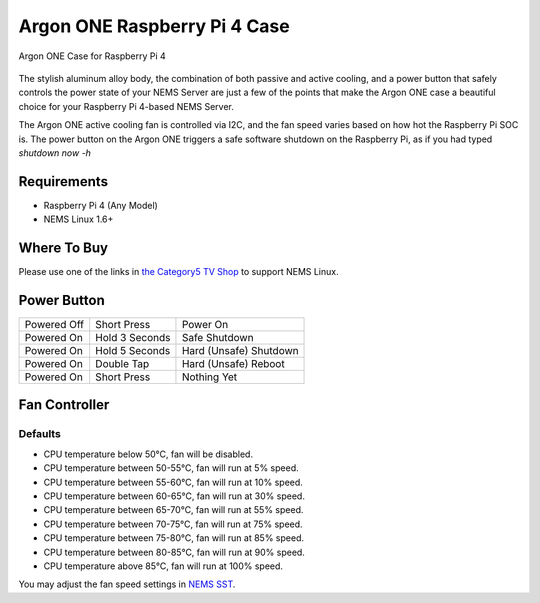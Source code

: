Argon ONE Raspberry Pi 4 Case
=============================

.. figure:: ../img/argon_one.jpg
  :width: 600
  :align: center
  :alt: Argon ONE Case for Raspberry Pi 4

  Argon ONE Case for Raspberry Pi 4

The stylish aluminum alloy body, the combination of both passive and
active cooling, and a power button that safely controls the power state
of your NEMS Server are just a few of the points that make the Argon ONE
case a beautiful choice for your Raspberry Pi 4-based NEMS Server.

The Argon ONE active cooling fan is controlled via I2C, and the fan
speed varies based on how hot the Raspberry Pi SOC is. The power button
on the Argon ONE triggers a safe software shutdown on the Raspberry Pi,
as if you had typed *shutdown now -h*

Requirements
------------

-  Raspberry Pi 4 (Any Model)
-  NEMS Linux 1.6+

Where To Buy
------------

Please use one of the links in `the Category5 TV
Shop <https://category5.tv/shop/product/argon_one>`__ to support NEMS
Linux.

Power Button
------------

=========== ============== ======================
Powered Off Short Press    Power On
Powered On  Hold 3 Seconds Safe Shutdown
Powered On  Hold 5 Seconds Hard (Unsafe) Shutdown
Powered On  Double Tap     Hard (Unsafe) Reboot
Powered On  Short Press    Nothing Yet
=========== ============== ======================

Fan Controller
--------------

Defaults
~~~~~~~~

-  CPU temperature below 50°C, fan will be disabled.
-  CPU temperature between 50-55°C, fan will run at 5% speed.
-  CPU temperature between 55-60°C, fan will run at 10% speed.
-  CPU temperature between 60-65°C, fan will run at 30% speed.
-  CPU temperature between 65-70°C, fan will run at 55% speed.
-  CPU temperature between 70-75°C, fan will run at 75% speed.
-  CPU temperature between 75-80°C, fan will run at 85% speed.
-  CPU temperature between 80-85°C, fan will run at 90% speed.
-  CPU temperature above 85°C, fan will run at 100% speed.

You may adjust the fan speed settings in `NEMS
SST <../apps/nems-sst.html>`__.

